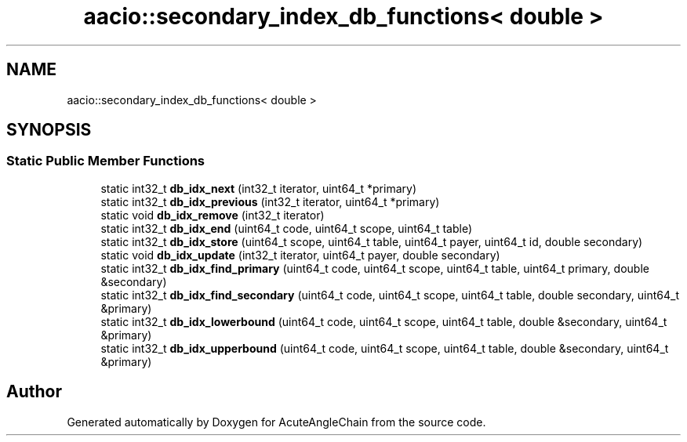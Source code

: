 .TH "aacio::secondary_index_db_functions< double >" 3 "Sun Jun 3 2018" "AcuteAngleChain" \" -*- nroff -*-
.ad l
.nh
.SH NAME
aacio::secondary_index_db_functions< double >
.SH SYNOPSIS
.br
.PP
.SS "Static Public Member Functions"

.in +1c
.ti -1c
.RI "static int32_t \fBdb_idx_next\fP (int32_t iterator, uint64_t *primary)"
.br
.ti -1c
.RI "static int32_t \fBdb_idx_previous\fP (int32_t iterator, uint64_t *primary)"
.br
.ti -1c
.RI "static void \fBdb_idx_remove\fP (int32_t iterator)"
.br
.ti -1c
.RI "static int32_t \fBdb_idx_end\fP (uint64_t code, uint64_t scope, uint64_t table)"
.br
.ti -1c
.RI "static int32_t \fBdb_idx_store\fP (uint64_t scope, uint64_t table, uint64_t payer, uint64_t id, double secondary)"
.br
.ti -1c
.RI "static void \fBdb_idx_update\fP (int32_t iterator, uint64_t payer, double secondary)"
.br
.ti -1c
.RI "static int32_t \fBdb_idx_find_primary\fP (uint64_t code, uint64_t scope, uint64_t table, uint64_t primary, double &secondary)"
.br
.ti -1c
.RI "static int32_t \fBdb_idx_find_secondary\fP (uint64_t code, uint64_t scope, uint64_t table, double secondary, uint64_t &primary)"
.br
.ti -1c
.RI "static int32_t \fBdb_idx_lowerbound\fP (uint64_t code, uint64_t scope, uint64_t table, double &secondary, uint64_t &primary)"
.br
.ti -1c
.RI "static int32_t \fBdb_idx_upperbound\fP (uint64_t code, uint64_t scope, uint64_t table, double &secondary, uint64_t &primary)"
.br
.in -1c

.SH "Author"
.PP 
Generated automatically by Doxygen for AcuteAngleChain from the source code\&.
